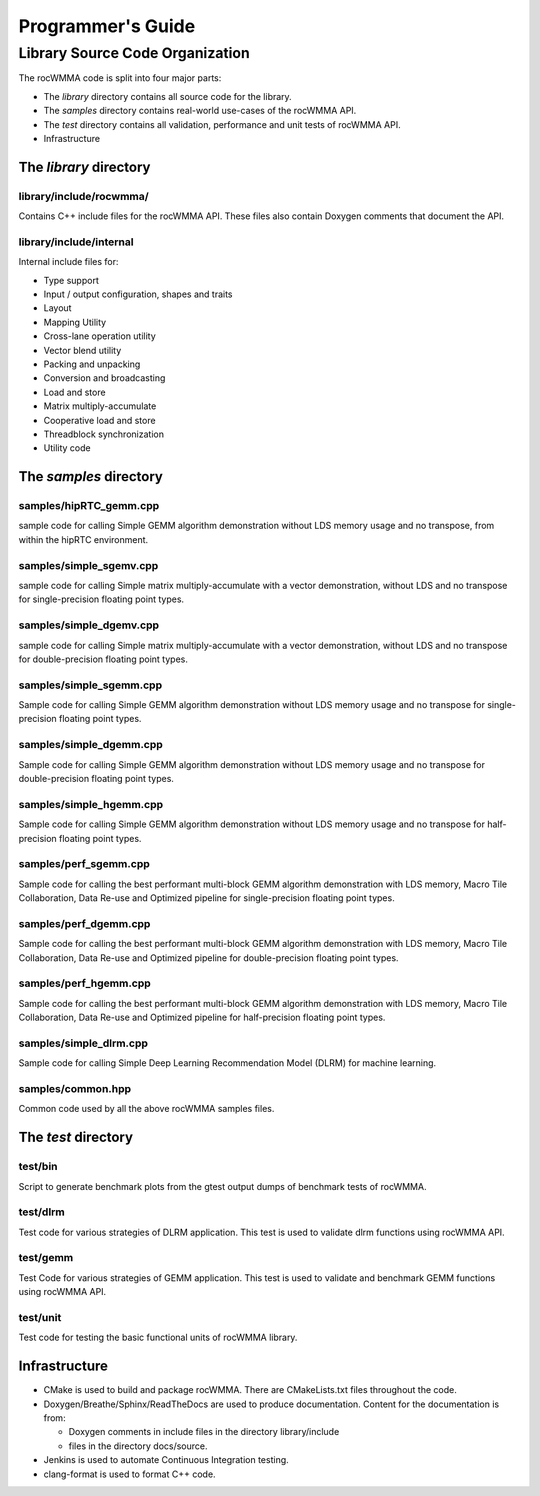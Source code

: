
===================
Programmer's Guide
===================

--------------------------------
Library Source Code Organization
--------------------------------

The rocWMMA code is split into four major parts:

- The `library` directory contains all source code for the library.
- The `samples` directory contains real-world use-cases of the rocWMMA API.
- The `test` directory contains all validation, performance and unit tests of rocWMMA API.
- Infrastructure

The `library` directory
^^^^^^^^^^^^^^^^^^^^^^^

library/include/rocwmma/
''''''''''''''''''''''''

Contains C++ include files for the rocWMMA API. These files also contain Doxygen
comments that document the API.

library/include/internal
''''''''''''''''''''''''

Internal include files for:

- Type support
- Input / output configuration, shapes and traits
- Layout
- Mapping Utility
- Cross-lane operation utility
- Vector blend utility
- Packing and unpacking
- Conversion and broadcasting
- Load and store
- Matrix multiply-accumulate
- Cooperative load and store
- Threadblock synchronization
- Utility code


The `samples` directory
^^^^^^^^^^^^^^^^^^^^^^^
samples/hipRTC_gemm.cpp
'''''''''''''''''''''''

sample code for calling Simple GEMM algorithm demonstration without LDS memory usage and no transpose, from within the hipRTC environment.


samples/simple_sgemv.cpp
''''''''''''''''''''''''

sample code for calling Simple matrix multiply-accumulate with a vector demonstration, without LDS and no transpose for single-precision floating point types.


samples/simple_dgemv.cpp
''''''''''''''''''''''''

sample code for calling Simple matrix multiply-accumulate with a vector demonstration, without LDS and no transpose for double-precision floating point types.


samples/simple_sgemm.cpp
''''''''''''''''''''''''

Sample code for calling Simple GEMM algorithm demonstration without LDS memory usage and no transpose for single-precision floating point types.


samples/simple_dgemm.cpp
''''''''''''''''''''''''

Sample code for calling Simple GEMM algorithm demonstration without LDS memory usage and no transpose for double-precision floating point types.


samples/simple_hgemm.cpp
''''''''''''''''''''''''

Sample code for calling Simple GEMM algorithm demonstration without LDS memory usage and no transpose for half-precision floating point types.


samples/perf_sgemm.cpp
''''''''''''''''''''''''

Sample code for calling the best performant multi-block GEMM algorithm demonstration with LDS memory, Macro Tile Collaboration, Data Re-use and
Optimized pipeline for single-precision floating point types.


samples/perf_dgemm.cpp
''''''''''''''''''''''''

Sample code for calling the best performant multi-block GEMM algorithm demonstration with LDS memory, Macro Tile Collaboration, Data Re-use and
Optimized pipeline for double-precision floating point types.


samples/perf_hgemm.cpp
''''''''''''''''''''''''

Sample code for calling the best performant multi-block GEMM algorithm demonstration with LDS memory, Macro Tile Collaboration, Data Re-use and
Optimized pipeline for half-precision floating point types.


samples/simple_dlrm.cpp
'''''''''''''''''''''''

Sample code for calling Simple Deep Learning Recommendation Model (DLRM) for machine learning.


samples/common.hpp
''''''''''''''''''

Common code used by all the above rocWMMA samples files.


The `test` directory
^^^^^^^^^^^^^^^^^^^^^^^

test/bin
''''''''

Script to generate benchmark plots from the gtest output dumps of benchmark tests of rocWMMA.

test/dlrm
'''''''''

Test code for various strategies of DLRM application. This test is used to validate dlrm functions using rocWMMA API.

test/gemm
'''''''''

Test Code for various strategies of GEMM application. This test is used to validate and benchmark GEMM functions using rocWMMA API.

test/unit
'''''''''

Test code for testing the basic functional units of rocWMMA library.


Infrastructure
^^^^^^^^^^^^^^

- CMake is used to build and package rocWMMA. There are CMakeLists.txt files throughout the code.
- Doxygen/Breathe/Sphinx/ReadTheDocs are used to produce documentation. Content for the documentation is from:

  - Doxygen comments in include files in the directory library/include
  - files in the directory docs/source.

- Jenkins is used to automate Continuous Integration testing.
- clang-format is used to format C++ code.
